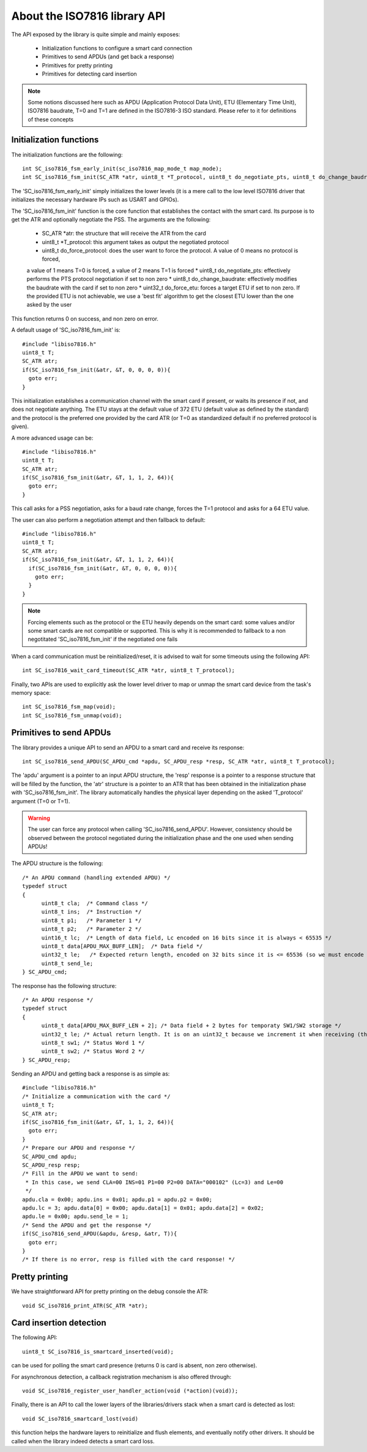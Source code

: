 About the ISO7816 library API
----------------------------

.. highlight:: c


The API exposed by the library is quite simple and mainly exposes:

  * Initialization functions to configure a smart card connection
  * Primitives to send APDUs (and get back a response)
  * Primitives for pretty printing
  * Primitives for detecting card insertion

.. note::
   Some notions discussed here such as APDU (Application Protocol Data Unit),
   ETU (Elementary Time Unit), ISO7816 baudrate, T=0 and T=1 are defined in the ISO7816-3
   ISO standard. Please refer to it for definitions of these concepts


Initialization functions
""""""""""""""""""""""""

The initialization functions are the following: ::

  int SC_iso7816_fsm_early_init(sc_iso7816_map_mode_t map_mode);
  int SC_iso7816_fsm_init(SC_ATR *atr, uint8_t *T_protocol, uint8_t do_negotiate_pts, uint8_t do_change_baudrate, uint8_t do_force_protocol, uint32_t do_force_etu);

The 'SC_iso7816_fsm_early_init' simply initializes the lower levels (it is a mere call to the low level ISO7816
driver that initializes the necessary hardware IPs such as USART and GPIOs).

The 'SC_iso7816_fsm_init' function is the core function that establishes the contact with the smart card. Its purpose is to get the ATR and
optionally negotiate the PSS. The arguments are the following:


  * SC_ATR \*atr: the structure that will receive the ATR from the card
  * uint8_t \*T_protocol: this argument takes as output the negotiated protocol
  * uint8_t do_force_protocol: does the user want to force the protocol. A value of 0 means no protocol is forced,
  a value of 1 means T=0 is forced, a value of 2 means T=1 is forced
  * uint8_t do_negotiate_pts: effectively performs the PTS protocol negotiation if set to non zero
  * uint8_t do_change_baudrate: effectively modifies the baudrate with the card if set to non zero
  * uint32_t do_force_etu: forces a target ETU if set to non zero. If the provided ETU is not achievable,
  we use a 'best fit' algorithm to get the closest ETU lower than the one asked by the user

This function returns 0 on success, and non zero on error.

A default usage of 'SC_iso7816_fsm_init' is: ::

   #include "libiso7816.h"
   uint8_t T;
   SC_ATR atr;
   if(SC_iso7816_fsm_init(&atr, &T, 0, 0, 0, 0)){
     goto err;
   }

This initialization establishes a communication channel with the smart card if present, or waits its presence if not,
and does not negotiate anything. The ETU stays at the default value of 372 ETU (default value as defined by the standard)
and the protocol is the preferred one provided by the card ATR (or T=0 as standardized default if no preferred protocol is given).

A more advanced usage can be: ::

  #include "libiso7816.h"
  uint8_t T;
  SC_ATR atr;
  if(SC_iso7816_fsm_init(&atr, &T, 1, 1, 2, 64)){
    goto err;
  }

This call asks for a PSS negotiation, asks for a baud rate change, forces the T=1 protocol and asks for a 64 ETU value.

The user can also perform a negotiation attempt and then fallback to default: ::

  #include "libiso7816.h"
  uint8_t T;
  SC_ATR atr;
  if(SC_iso7816_fsm_init(&atr, &T, 1, 1, 2, 64)){
    if(SC_iso7816_fsm_init(&atr, &T, 0, 0, 0, 0)){
      goto err;
    }
  }

.. note::
  Forcing elements such as the protocol or the ETU heavily depends on the smart card: some values and/or some smart cards
  are not compatible or supported. This is why it is recommended to fallback to a non negotitated 'SC_iso7816_fsm_init'
  if the negotiated one fails

When a card communication must be reinitialized/reset, it is advised to wait for some timeouts using the following API: ::

  int SC_iso7816_wait_card_timeout(SC_ATR *atr, uint8_t T_protocol);


Finally, two APIs are used to explicitly ask the lower level driver to map or unmap the smart card device from the
task's memory space: ::
 
  int SC_iso7816_fsm_map(void);
  int SC_iso7816_fsm_unmap(void);

Primitives to send APDUs
"""""""""""""""""""""""""

The library provides a unique API to send an APDU to a smart card and receive its response: ::

  int SC_iso7816_send_APDU(SC_APDU_cmd *apdu, SC_APDU_resp *resp, SC_ATR *atr, uint8_t T_protocol);

The 'apdu' argument is a pointer to an input APDU structure, the 'resp' response is a pointer to a
response structure that will be filled by the function, the 'atr' structure is a pointer to an
ATR that has been obtained in the initialization phase with 'SC_iso7816_fsm_init'.
The library automatically handles the physical layer depending on the asked 'T_protocol' argument
(T=0 or T=1).

.. warning::
  The user can force any protocol when calling 'SC_iso7816_send_APDU'. However, consistency should be
  observed between the protocol negotiated during the initialization phase and the one used when
  sending APDUs!

The APDU structure is the following: ::

  /* An APDU command (handling extended APDU) */
  typedef struct
  {
        uint8_t cla;  /* Command class */
        uint8_t ins;  /* Instruction */
        uint8_t p1;   /* Parameter 1 */
        uint8_t p2;   /* Parameter 2 */
        uint16_t lc;  /* Length of data field, Lc encoded on 16 bits since it is always < 65535 */
        uint8_t data[APDU_MAX_BUFF_LEN];  /* Data field */
        uint32_t le;   /* Expected return length, encoded on 32 bits since it is <= 65536 (so we must encode the last value) */
        uint8_t send_le;
  } SC_APDU_cmd;

The response has the following structure: ::

  /* An APDU response */
  typedef struct
  {
        uint8_t data[APDU_MAX_BUFF_LEN + 2]; /* Data field + 2 bytes for temporaty SW1/SW2 storage */
        uint32_t le; /* Actual return length. It is on an uint32_t because we increment it when receiving (this avoids integer overflows). */
        uint8_t sw1; /* Status Word 1 */
        uint8_t sw2; /* Status Word 2 */
  } SC_APDU_resp;


Sending an APDU and getting back a response is as simple as: ::
  
  #include "libiso7816.h"
  /* Initialize a communication with the card */
  uint8_t T;
  SC_ATR atr;
  if(SC_iso7816_fsm_init(&atr, &T, 1, 1, 2, 64)){
    goto err;
  }
  /* Prepare our APDU and response */
  SC_APDU_cmd apdu;
  SC_APDU_resp resp;
  /* Fill in the APDU we want to send:
   * In this case, we send CLA=00 INS=01 P1=00 P2=00 DATA="000102" (Lc=3) and Le=00
   */
  apdu.cla = 0x00; apdu.ins = 0x01; apdu.p1 = apdu.p2 = 0x00;
  apdu.lc = 3; apdu.data[0] = 0x00; apdu.data[1] = 0x01; apdu.data[2] = 0x02;
  apdu.le = 0x00; apdu.send_le = 1;
  /* Send the APDU and get the response */
  if(SC_iso7816_send_APDU(&apdu, &resp, &atr, T)){
    goto err;
  }
  /* If there is no error, resp is filled with the card response! */

Pretty printing
""""""""""""""""

We have straightforward API for pretty printing on the debug console the ATR: ::

  void SC_iso7816_print_ATR(SC_ATR *atr);
  

Card insertion detection
"""""""""""""""""""""""""

The following API: ::

  uint8_t SC_iso7816_is_smartcard_inserted(void);

can be used for polling the smart card presence (returns 0 is card is absent, non zero otherwise).

For asynchronous detection, a callback registration mechanism is also offered through: ::

  void SC_iso7816_register_user_handler_action(void (*action)(void));

Finally, there is an API to call the lower layers of the libraries/drivers stack when
a smart card is detected as lost: ::

  void SC_iso7816_smartcard_lost(void)

this function helps the hardware layers to reinitialize and flush elements, and
eventually notify other drivers. It should be called when the library indeed detects
a smart card loss.
